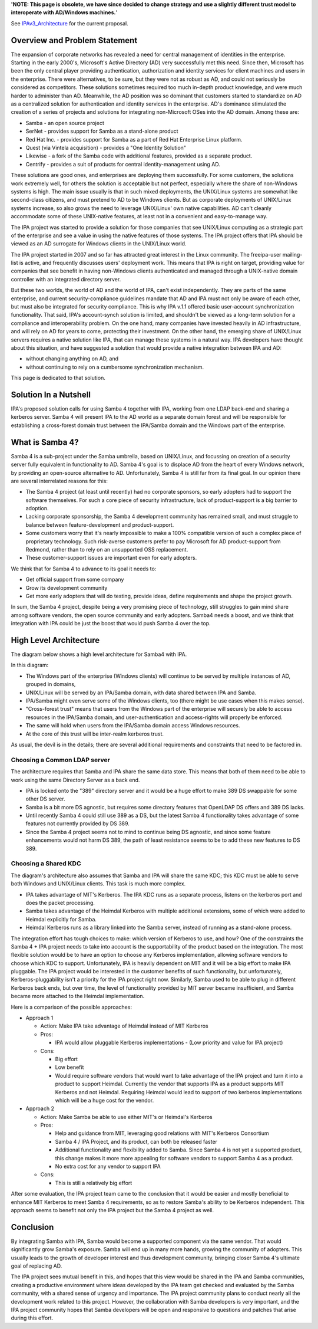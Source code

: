 **'NOTE: This page is obsolete, we have since decided to change strategy
and use a slightly different trust model to interoperate with AD/Windows
machines.**'

See `IPAv3_Architecture <IPAv3_Architecture>`__ for the current
proposal.

.. _overview_and_problem_statement:

Overview and Problem Statement
------------------------------

The expansion of corporate networks has revealed a need for central
management of identities in the enterprise. Starting in the early
2000's, Microsoft's Active Directory (AD) very successfully met this
need. Since then, Microsoft has been the only central player providing
authentication, authorization and identity services for client machines
and users in the enterprise. There were alternatives, to be sure, but
they were not as robust as AD, and could not seriously be considered as
competitors. These solutions sometimes required too much in-depth
product knowledge, and were much harder to administer than AD.
Meanwhile, the AD position was so dominant that customers started to
standardize on AD as a centralized solution for authentication and
identity services in the enterprise. AD's dominance stimulated the
creation of a series of projects and solutions for integrating
non-Microsoft OSes into the AD domain. Among these are:

-  Samba - an open source project
-  SerNet - provides support for Samba as a stand-alone product
-  Red Hat Inc. - provides support for Samba as a part of Red Hat
   Enterprise Linux platform.
-  Quest (via Vintela acquisition) - provides a "One Identity Solution"
-  Likewise - a fork of the Samba code with additional features,
   provided as a separate product.
-  Centrify - provides a suit of products for central
   identity-management using AD.

These solutions are good ones, and enterprises are deploying them
successfully. For some customers, the solutions work extremely well, for
others the solution is acceptable but not perfect, especially where the
share of non-Windows systems is high. The main issue usually is that in
such mixed deployments, the UNIX/Linux systems are somewhat like
second-class citizens, and must pretend to AD to be Windows clients. But
as corporate deployments of UNIX/Linux systems increase, so also grows
the need to leverage UNIX/Linux' own native capabilities. AD can't
cleanly accommodate some of these UNIX-native features, at least not in
a convenient and easy-to-manage way.

The IPA project was started to provide a solution for those companies
that see UNIX/Linux computing as a strategic part of the enterprise and
see a value in using the native features of those systems. The IPA
project offers that IPA should be viewed as an AD surrogate for Windows
clients in the UNIX/Linux world.

The IPA project started in 2007 and so far has attracted great interest
in the Linux community. The freeipa-user mailing-list is active, and
frequently discusses users' deployment work. This means that IPA is
right on target, providing value for companies that see benefit in
having non-Windows clients authenticated and managed through a
UNIX-native domain controller with an integrated directory server.

But these two worlds, the world of AD and the world of IPA, can't exist
independently. They are parts of the same enterprise, and current
security-compliance guidelines mandate that AD and IPA must not only be
aware of each other, but must also be integrated for security
compliance. This is why IPA v.1.1 offered basic user-account
synchronization functionality. That said, IPA's account-synch solution
is limited, and shouldn't be viewed as a long-term solution for a
compliance and interoperability problem. On the one hand, many companies
have invested heavily in AD infrastructure, and will rely on AD for
years to come, protecting their investment. On the other hand, the
emerging share of UNIX/Linux servers requires a native solution like
IPA, that can manage these systems in a natural way. IPA developers have
thought about this situation, and have suggested a solution that would
provide a native integration between IPA and AD:

-  without changing anything on AD, and
-  without continuing to rely on a cumbersome synchronization mechanism.

This page is dedicated to that solution.

.. _solution_in_a_nutshell:

Solution In a Nutshell
----------------------

IPA's proposed solution calls for using Samba 4 together with IPA,
working from one LDAP back-end and sharing a kerberos server. Samba 4
will present IPA to the AD world as a separate domain forest and will be
responsible for establishing a cross-forest domain trust between the
IPA/Samba domain and the Windows part of the enterprise.

.. _what_is_samba_4:

What is Samba 4?
----------------

Samba 4 is a sub-project under the Samba umbrella, based on UNIX/Linux,
and focussing on creation of a security server fully equivalent in
functionality to AD. Samba 4's goal is to displace AD from the heart of
every Windows network, by providing an open-source alternative to AD.
Unfortunately, Samba 4 is still far from its final goal. In our opinion
there are several interrelated reasons for this:

-  The Samba 4 project (at least until recently) had no corporate
   sponsors, so early adopters had to support the software themselves.
   For such a core piece of security infrastructure, lack of
   product-support is a big barrier to adoption.
-  Lacking corporate sponsorship, the Samba 4 development community has
   remained small, and must struggle to balance between
   feature-development and product-support.
-  Some customers worry that it's nearly impossible to make a 100%
   compatible version of such a complex piece of proprietary technology.
   Such risk-averse customers prefer to pay Microsoft for AD
   product-support from Redmond, rather than to rely on an unsupported
   OSS replacement.
-  These customer-support issues are important even for early adopters.

We think that for Samba 4 to advance to its goal it needs to:

-  Get official support from some company
-  Grow its development community
-  Get more early adopters that will do testing, provide ideas, define
   requirements and shape the project growth.

In sum, the Samba 4 project, despite being a very promising piece of
technology, still struggles to gain mind share among software vendors,
the open source community and early adopters. Samba4 needs a boost, and
we think that integration with IPA could be just the boost that would
push Samba 4 over the top.

.. _high_level_architecture:

High Level Architecture
-----------------------

The diagram below shows a high level architecture for Samba4 with IPA.
|IPA and Samba High Level Architecture|

In this diagram:

-  The Windows part of the enterprise (Windows clients) will continue to
   be served by multiple instances of AD, grouped in domains,
-  UNIX/Linux will be served by an IPA/Samba domain, with data shared
   between IPA and Samba.
-  IPA/Samba might even serve some of the Windows clients, too (there
   might be use cases when this makes sense).
-  "Cross-forest trust" means that users from the Windows part of the
   enterprise will securely be able to access resources in the IPA/Samba
   domain, and user-authentication and access-rights will properly be
   enforced.
-  The same will hold when users from the IPA/Samba domain access
   Windows resources.
-  At the core of this trust will be inter-realm kerberos trust.

As usual, the devil is in the details; there are several additional
requirements and constraints that need to be factored in.

.. _choosing_a_common_ldap_server:

Choosing a Common LDAP server
~~~~~~~~~~~~~~~~~~~~~~~~~~~~~

The architecture requires that Samba and IPA share the same data store.
This means that both of them need to be able to work using the same
Directory Server as a back end.

-  IPA is locked onto the "389" directory server and it would be a huge
   effort to make 389 DS swappable for some other DS server.
-  Samba is a bit more DS agnostic, but requires some directory features
   that OpenLDAP DS offers and 389 DS lacks.
-  Until recently Samba 4 could still use 389 as a DS, but the latest
   Samba 4 functionality takes advantage of some features not currently
   provided by DS 389.
-  Since the Samba 4 project seems not to mind to continue being DS
   agnostic, and since some feature enhancements would not harm DS 389,
   the path of least resistance seems to be to add these new features to
   DS 389.

.. _choosing_a_shared_kdc:

Choosing a Shared KDC
~~~~~~~~~~~~~~~~~~~~~

The diagram's architecture also assumes that Samba and IPA will share
the same KDC; this KDC must be able to serve both Windows and UNIX/Linux
clients. This task is much more complex.

-  IPA takes advantage of MIT's Kerberos. The IPA KDC runs as a separate
   process, listens on the kerberos port and does the packet processing.
-  Samba takes advantage of the Heimdal Kerberos with multiple
   additional extensions, some of which were added to Heimdal explicitly
   for Samba.
-  Heimdal Kerberos runs as a library linked into the Samba server,
   instead of running as a stand-alone process.

The integration effort has tough choices to make: which version of
Kerberos to use, and how? One of the constraints the Samba 4 + IPA
project needs to take into account is the supportability of the product
based on the integration. The most flexible solution would be to have an
option to choose any Kerberos implementation, allowing software vendors
to choose which KDC to support. Unfortunately, IPA is heavily dependent
on MIT and it will be a big effort to make IPA pluggable. The IPA
project would be interested in the customer benefits of such
functionality, but unfortunately, Kerberos-pluggability isn't a priority
for the IPA project right now. Similarly, Samba used to be able to plug
in different Kerberos back ends, but over time, the level of
functionality provided by MIT server became insufficient, and Samba
became more attached to the Heimdal implementation.

Here is a comparison of the possible approaches:

-  Approach 1

   -  Action: Make IPA take advantage of Heimdal instead of MIT Kerberos
   -  Pros:

      -  IPA would allow pluggable Kerberos implementations - (Low
         priority and value for IPA project)

   -  Cons:

      -  Big effort
      -  Low benefit
      -  Would require software vendors that would want to take
         advantage of the IPA project and turn it into a product to
         support Heimdal. Currently the vendor that supports IPA as a
         product supports MIT Kerberos and not Heimdal. Requiring
         Heimdal would lead to support of two kerberos implementations
         which will be a huge cost for the vendor.

-  Approach 2

   -  Action: Make Samba be able to use either MIT's or Heimdal's
      Kerberos
   -  Pros:

      -  Help and guidance from MIT, leveraging good relations with
         MIT's Kerberos Consortium
      -  Samba 4 / IPA Project, and its product, can both be released
         faster
      -  Additional functionality and flexibility added to Samba. Since
         Samba 4 is not yet a supported product, this change makes it
         more more appealing for software vendors to support Samba 4 as
         a product.
      -  No extra cost for any vendor to support IPA

   -  Cons:

      -  This is still a relatively big effort

After some evaluation, the IPA project team came to the conclusion that
it would be easier and mostly beneficial to enhance MIT Kerberos to meet
Samba 4 requirements, so as to restore Samba's ability to be Kerberos
independent. This approach seems to benefit not only the IPA project but
the Samba 4 project as well.

Conclusion
----------

By integrating Samba with IPA, Samba would become a supported component
via the same vendor. That would significantly grow Samba's exposure.
Samba will end up in many more hands, growing the community of adopters.
This usually leads to the growth of developer interest and thus
development community, bringing closer Samba 4's ultimate goal of
replacing AD.

The IPA project sees mutual benefit in this, and hopes that this view
would be shared in the IPA and Samba communities, creating a productive
environment where ideas developed by the IPA team get checked and
evaluated by the Samba community, with a shared sense of urgency and
importance. The IPA project community plans to conduct nearly all the
development work related to this project. However, the collaboration
with Samba developers is very important, and the IPA project community
hopes that Samba developers will be open and responsive to questions and
patches that arise during this effort.

.. |IPA and Samba High Level Architecture| image:: IntegrationArchitecture.jpg

